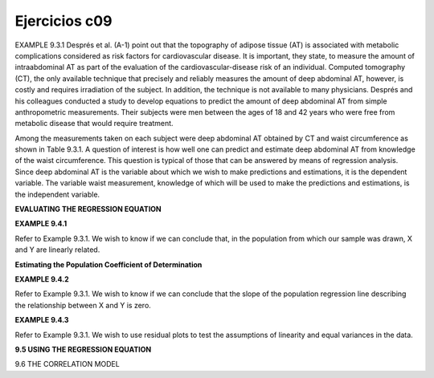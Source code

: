 Ejercicios c09
==============

EXAMPLE 9.3.1
Després et al. (A-1) point out that the topography of adipose tissue (AT) is associated
with metabolic complications considered as risk factors for cardiovascular disease. It
is important, they state, to measure the amount of intraabdominal AT as part of the
evaluation of the cardiovascular-disease risk of an individual. Computed tomography
(CT), the only available technique that precisely and reliably measures the amount of
deep abdominal AT, however, is costly and requires irradiation of the subject. In addition,
the technique is not available to many physicians. Després and his colleagues conducted
a study to develop equations to predict the amount of deep abdominal AT from
simple anthropometric measurements. Their subjects were men between the ages of 18
and 42 years who were free from metabolic disease that would require treatment.

Among the measurements taken on each subject were deep abdominal AT obtained by
CT and waist circumference as shown in Table 9.3.1. A question of interest is how
well one can predict and estimate deep abdominal AT from knowledge of the waist
circumference. This question is typical of those that can be answered by means of
regression analysis. Since deep abdominal AT is the variable about which we wish to
make predictions and estimations, it is the dependent variable. The variable waist measurement,
knowledge of which will be used to make the predictions and estimations, is
the independent variable.

**EVALUATING THE REGRESSION EQUATION**

**EXAMPLE 9.4.1**

Refer to Example 9.3.1. We wish to know if we can conclude that, in the population
from which our sample was drawn, X and Y are linearly related.

**Estimating the Population Coefficient of Determination**

**EXAMPLE 9.4.2**

Refer to Example 9.3.1. We wish to know if we can conclude that the slope of the
population regression line describing the relationship between X and Y is zero.

**EXAMPLE 9.4.3**

Refer to Example 9.3.1. We wish to use residual plots to test the assumptions of linearity
and equal variances in the data.

**9.5 USING THE REGRESSION EQUATION**

9.6 THE CORRELATION MODEL





